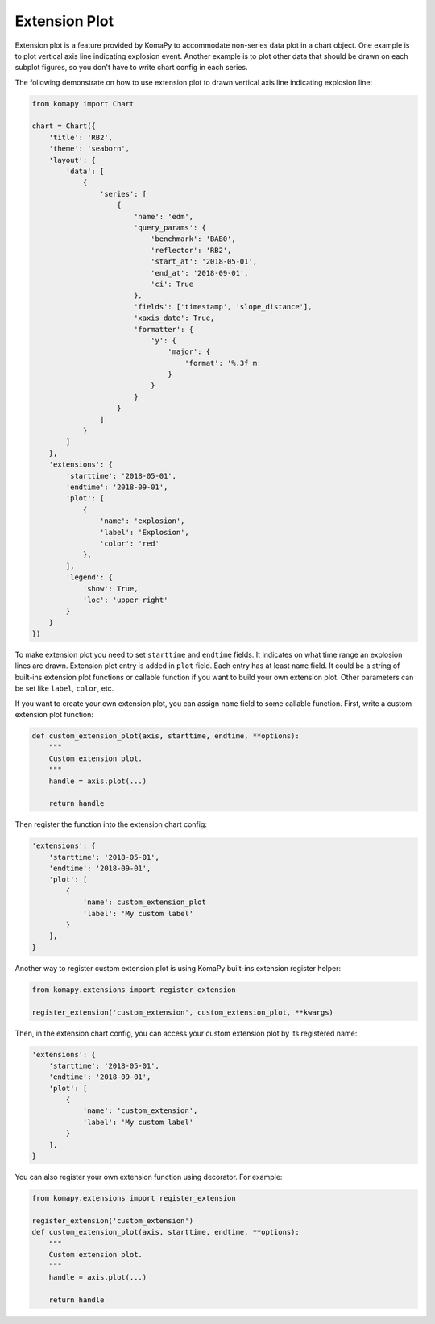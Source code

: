==============
Extension Plot
==============

Extension plot is a feature provided by KomaPy to accommodate non-series data
plot in a chart object. One example is to plot vertical axis line indicating
explosion event. Another example is to plot other data that should be drawn on
each subplot figures, so you don't have to write chart config in each series.

The following demonstrate on how to use extension plot to drawn vertical axis
line indicating explosion line:

.. code-block:: python

    from komapy import Chart

    chart = Chart({
        'title': 'RB2',
        'theme': 'seaborn',
        'layout': {
            'data': [
                {
                    'series': [
                        {
                            'name': 'edm',
                            'query_params': {
                                'benchmark': 'BAB0',
                                'reflector': 'RB2',
                                'start_at': '2018-05-01',
                                'end_at': '2018-09-01',
                                'ci': True
                            },
                            'fields': ['timestamp', 'slope_distance'],
                            'xaxis_date': True,
                            'formatter': {
                                'y': {
                                    'major': {
                                        'format': '%.3f m'
                                    }
                                }
                            }
                        }
                    ]
                }
            ]
        },
        'extensions': {
            'starttime': '2018-05-01',
            'endtime': '2018-09-01',
            'plot': [
                {
                    'name': 'explosion',
                    'label': 'Explosion',
                    'color': 'red'
                },
            ],
            'legend': {
                'show': True,
                'loc': 'upper right'
            }
        }
    })

.. image:: images/extension_plot/ep1.png

To make extension plot you need to set ``starttime`` and ``endtime`` fields. It
indicates on what time range an explosion lines are drawn. Extension plot entry
is added in ``plot`` field. Each entry has at least ``name`` field. It could be
a string of built-ins extension plot functions or callable function if you want
to build your own extension plot. Other parameters can be set like ``label``,
``color``, etc.

If you want to create your own extension plot, you can assign ``name`` field to
some callable function. First, write a custom extension plot function:

.. code-block:: python

    def custom_extension_plot(axis, starttime, endtime, **options):
        """
        Custom extension plot.
        """
        handle = axis.plot(...)

        return handle

Then register the function into the extension chart config:

.. code-block:: python

    'extensions': {
        'starttime': '2018-05-01',
        'endtime': '2018-09-01',
        'plot': [
            {
                'name': custom_extension_plot
                'label': 'My custom label'
            }
        ],
    }

Another way to register custom extension plot is using KomaPy built-ins
extension register helper:

.. code-block:: python

    from komapy.extensions import register_extension

    register_extension('custom_extension', custom_extension_plot, **kwargs)


Then, in the extension chart config, you can access your custom extension plot
by its registered name:

.. code-block:: python

    'extensions': {
        'starttime': '2018-05-01',
        'endtime': '2018-09-01',
        'plot': [
            {
                'name': 'custom_extension',
                'label': 'My custom label'
            }
        ],
    }

You can also register your own extension function using decorator. For example:

.. code-block:: python

    from komapy.extensions import register_extension

    register_extension('custom_extension')
    def custom_extension_plot(axis, starttime, endtime, **options):
        """
        Custom extension plot.
        """
        handle = axis.plot(...)

        return handle
